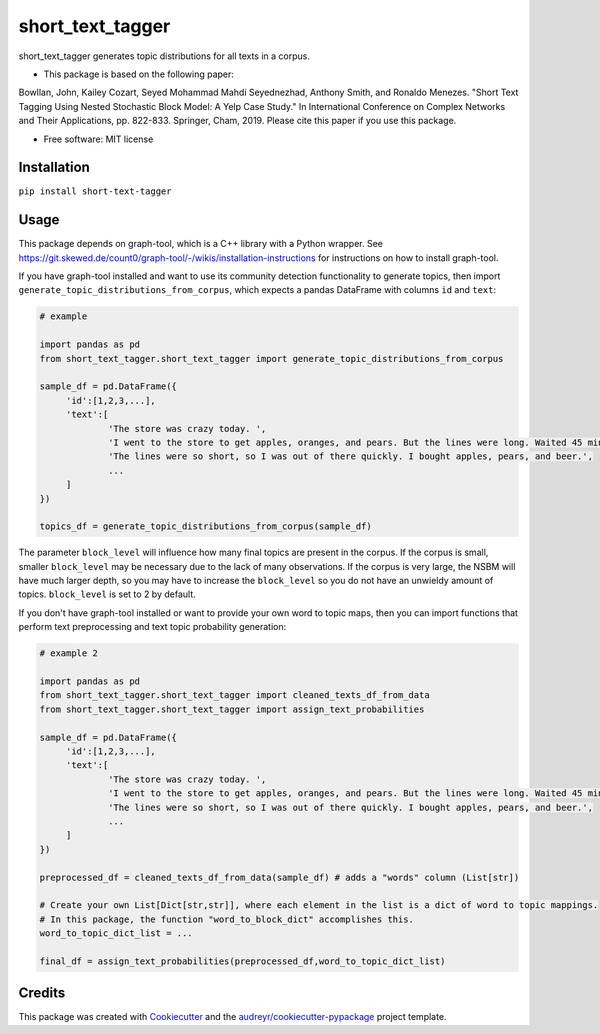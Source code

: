 =================
short_text_tagger
=================


.. image:: https://img.shields.io/pypi/v/short_text_tagger.svg
        :target: https://pypi.python.org/pypi/short_text_tagger

.. image:: https://img.shields.io/travis/JohnAnthonyBowllan/short_text_tagger.svg
        :target: https://travis-ci.com/JohnAnthonyBowllan/short_text_tagger

.. image:: https://readthedocs.org/projects/short-text-tagger/badge/?version=latest
        :target: https://short-text-tagger.readthedocs.io/en/latest/?badge=latest
        :alt: Documentation Status




short_text_tagger generates topic distributions for all texts in a corpus.

* This package is based on the following paper:
Bowllan, John, Kailey Cozart, Seyed Mohammad Mahdi Seyednezhad, Anthony Smith, and Ronaldo Menezes. "Short Text Tagging Using Nested Stochastic Block Model: A Yelp Case Study." In International Conference on Complex Networks and Their Applications, pp. 822-833. Springer, Cham, 2019.
Please cite this paper if you use this package.

* Free software: MIT license

Installation
------------
``pip install short-text-tagger``

Usage 
--------
This package depends on graph-tool, which is a C++ library with a Python wrapper. See https://git.skewed.de/count0/graph-tool/-/wikis/installation-instructions
for instructions on how to install graph-tool.

If you have graph-tool installed and want to use its community detection functionality to generate topics, then
import ``generate_topic_distributions_from_corpus``, which expects a pandas DataFrame with columns ``id`` and ``text``:

.. code-block:: Python

   # example 

   import pandas as pd 
   from short_text_tagger.short_text_tagger import generate_topic_distributions_from_corpus

   sample_df = pd.DataFrame({
        'id':[1,2,3,...],
        'text':[
                'The store was crazy today. ',
                'I went to the store to get apples, oranges, and pears. But the lines were long. Waited 45 minutes to checkout.',
                'The lines were so short, so I was out of there quickly. I bought apples, pears, and beer.',
                ...
        ]
   })

   topics_df = generate_topic_distributions_from_corpus(sample_df)

The parameter ``block_level`` will influence how many final topics are present in the corpus. If the corpus is small, smaller
``block_level`` may be necessary due to the lack of many observations. If the corpus is very large, the NSBM will have much 
larger depth, so you may have to increase the ``block_level`` so you do not have an unwieldy amount of topics. ``block_level``
is set to 2 by default.


If you don't have graph-tool installed or want to provide your own word to topic maps, then 
you can import functions that perform text preprocessing and text topic probability generation:

.. code-block:: Python

   # example 2

   import pandas as pd 
   from short_text_tagger.short_text_tagger import cleaned_texts_df_from_data
   from short_text_tagger.short_text_tagger import assign_text_probabilities

   sample_df = pd.DataFrame({
        'id':[1,2,3,...],
        'text':[
                'The store was crazy today. ',
                'I went to the store to get apples, oranges, and pears. But the lines were long. Waited 45 minutes to checkout.',
                'The lines were so short, so I was out of there quickly. I bought apples, pears, and beer.',
                ...
        ]
   })

   preprocessed_df = cleaned_texts_df_from_data(sample_df) # adds a "words" column (List[str])
   
   # Create your own List[Dict[str,str]], where each element in the list is a dict of word to topic mappings.
   # In this package, the function "word_to_block_dict" accomplishes this.
   word_to_topic_dict_list = ...

   final_df = assign_text_probabilities(preprocessed_df,word_to_topic_dict_list) 
   
   

Credits
-------

This package was created with Cookiecutter_ and the `audreyr/cookiecutter-pypackage`_ project template.

.. _Cookiecutter: https://github.com/audreyr/cookiecutter
.. _`audreyr/cookiecutter-pypackage`: https://github.com/audreyr/cookiecutter-pypackage



